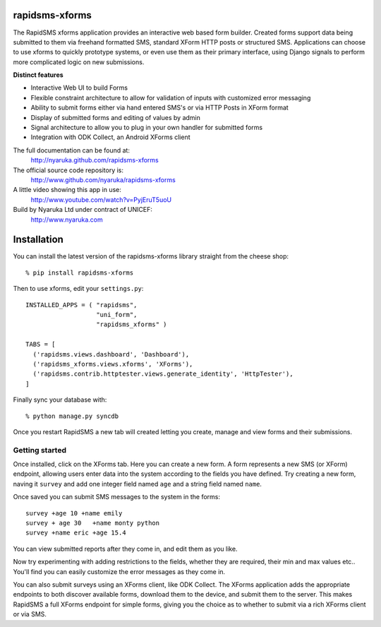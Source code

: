 rapidsms-xforms
===============

The RapidSMS xforms application provides an interactive web based form builder.  Created forms support data being submitted to them via freehand formatted SMS, standard XForm HTTP posts or structured SMS.  Applications can choose to use xforms to quickly prototype systems, or even use them as their primary interface, using Django signals to perform more complicated logic on new submissions.

**Distinct features**

- Interactive Web UI to build Forms
- Flexible constraint architecture to allow for validation of inputs with customized error messaging
- Ability to submit forms either via hand entered SMS's or via HTTP Posts in XForm format
- Display of submitted forms and editing of values by admin
- Signal architecture to allow you to plug in your own handler for submitted forms
- Integration with ODK Collect, an Android XForms client

The full documentation can be found at:
  http://nyaruka.github.com/rapidsms-xforms

The official source code repository is:
  http://www.github.com/nyaruka/rapidsms-xforms

A little video showing this app in use:
  http://www.youtube.com/watch?v=PyjEruT5uoU

Build by Nyaruka Ltd under contract of UNICEF:
  http://www.nyaruka.com

Installation
===========================================

You can install the latest version of the rapidsms-xforms library straight from the cheese shop::

   % pip install rapidsms-xforms

Then to use xforms, edit your ``settings.py``::

  INSTALLED_APPS = ( "rapidsms",
  		     "uni_form",
  		     "rapidsms_xforms" )

  TABS = [
    ('rapidsms.views.dashboard', 'Dashboard'),
    ('rapidsms_xforms.views.xforms', 'XForms'),
    ('rapidsms.contrib.httptester.views.generate_identity', 'HttpTester'),
  ]

Finally sync your database with::

    % python manage.py syncdb

Once you restart RapidSMS a new tab will created letting you create, manage and view forms and their submissions.

Getting started
---------------

Once installed, click on the XForms tab.  Here you can create a new form.  A form represents a new SMS (or XForm) endpoint, allowing users enter data into the system according to the fields you have defined.  Try creating a new form, naving it ``survey`` and add one integer field named ``age`` and a string field named ``name``.

Once saved you can submit SMS messages to the system in the forms::

     survey +age 10 +name emily
     survey + age 30   +name monty python
     survey +name eric +age 15.4

You can view submitted reports after they come in, and edit them as you like.

Now try experimenting with adding restrictions to the fields, whether they are required, their min and max values etc..  You'll find you can easily customize the error messages as they come in.

You can also submit surveys using an XForms client, like ODK Collect.  The XForms application adds the appropriate endpoints to both discover available forms, download them to the device, and submit them to the server.  This makes RapidSMS a full XForms endpoint for simple forms, giving you the choice as to whether to submit via a rich XForms client or via SMS.

